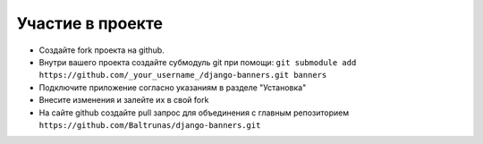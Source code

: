 Участие в проекте
========================

* Создайте fork проекта на github.
* Внутри вашего проекта создайте субмодуль git при помощи:
  ``git submodule add https://github.com/_your_username_/django-banners.git banners``
* Подключите приложение согласно указаниям в разделе "Установка"
* Внесите изменения и залейте их в свой fork
* На сайте github создайте pull запрос для объединения с главным репозиторием ``https://github.com/Baltrunas/django-banners.git``